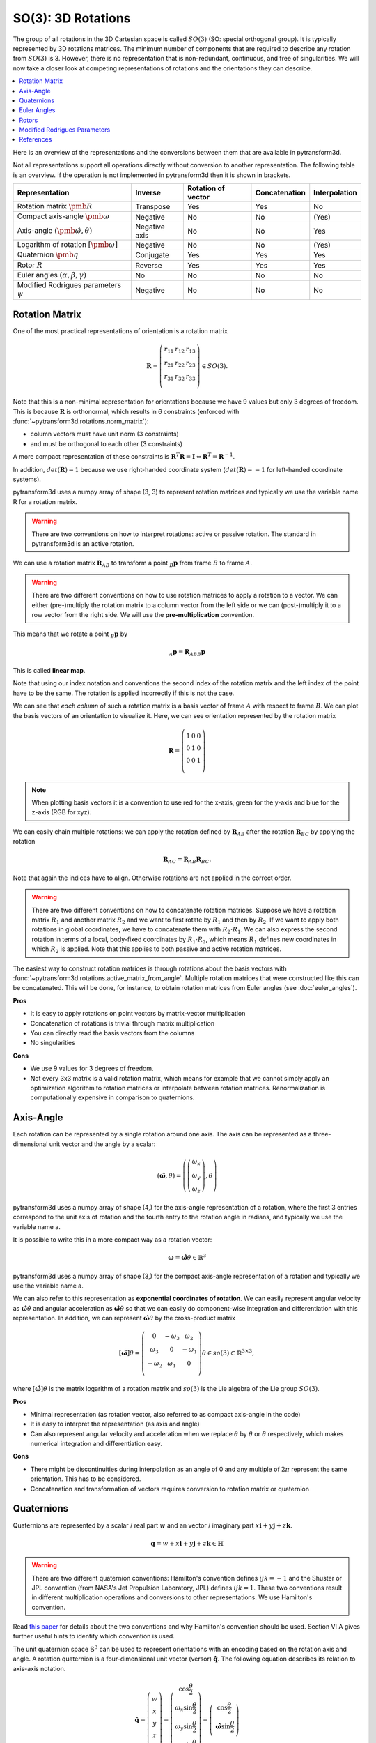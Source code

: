 ===================
SO(3): 3D Rotations
===================

The group of all rotations in the 3D Cartesian space is called :math:`SO(3)`
(SO: special orthogonal group). It is typically represented by 3D rotations
matrices. The minimum number of components that are required to describe
any rotation from :math:`SO(3)` is 3. However, there is no representation that
is non-redundant, continuous, and free of singularities. We will now take a
closer look at competing representations of rotations and the orientations they
can describe.

.. contents:: :local:
    :depth: 1

Here is an overview of the representations and the conversions between them
that are available in pytransform3d.

.. image:: _static/rotations.png
   :alt: Rotations
   :width: 50%
   :align: center

Not all representations support all operations directly without conversion to
another representation. The following table is an overview. If the operation
is not implemented in pytransform3d then it is shown in brackets.

+----------------------------------------+---------------+--------------------+---------------+---------------+
| Representation                         | Inverse       | Rotation of vector | Concatenation | Interpolation |
+========================================+===============+====================+===============+===============+
| Rotation matrix                        | Transpose     | Yes                | Yes           | No            |
| :math:`\pmb{R}`                        |               |                    |               |               |
+----------------------------------------+---------------+--------------------+---------------+---------------+
| Compact axis-angle                     | Negative      | No                 | No            | (Yes)         |
| :math:`\pmb{\omega}`                   |               |                    |               |               |
+----------------------------------------+---------------+--------------------+---------------+---------------+
| Axis-angle                             | Negative axis | No                 | No            | Yes           |
| :math:`(\hat{\pmb{\omega}}, \theta)`   |               |                    |               |               |
+----------------------------------------+---------------+--------------------+---------------+---------------+
| Logarithm of rotation                  | Negative      | No                 | No            | (Yes)         |
| :math:`\left[\pmb{\omega}\right]`      |               |                    |               |               |
+----------------------------------------+---------------+--------------------+---------------+---------------+
| Quaternion                             | Conjugate     | Yes                | Yes           | Yes           |
| :math:`\pmb{q}`                        |               |                    |               |               |
+----------------------------------------+---------------+--------------------+---------------+---------------+
| Rotor                                  | Reverse       | Yes                | Yes           | Yes           |
| :math:`R`                              |               |                    |               |               |
+----------------------------------------+---------------+--------------------+---------------+---------------+
| Euler angles                           | No            | No                 | No            | No            |
| :math:`(\alpha, \beta, \gamma)`        |               |                    |               |               |
+----------------------------------------+---------------+--------------------+---------------+---------------+
| Modified Rodrigues parameters          | Negative      | No                 | No            | No            |
| :math:`\psi`                           |               |                    |               |               |
+----------------------------------------+---------------+--------------------+---------------+---------------+


---------------
Rotation Matrix
---------------

One of the most practical representations of orientation is a rotation matrix

.. math::

    \boldsymbol R =
    \left( \begin{array}{ccc}
        r_{11} & r_{12} & r_{13}\\
        r_{21} & r_{22} & r_{23}\\
        r_{31} & r_{32} & r_{33}\\
    \end{array} \right)
    \in SO(3).

Note that this is a non-minimal representation for orientations because we
have 9 values but only 3 degrees of freedom. This is because
:math:`\boldsymbol R` is orthonormal, which results in 6 constraints
(enforced with :func:`~pytransform3d.rotations.norm_matrix`):

* column vectors must have unit norm (3 constraints)
* and must be orthogonal to each other (3 constraints)

A more compact representation of these constraints is
:math:`\boldsymbol R^T \boldsymbol R = \boldsymbol I
\Leftrightarrow \boldsymbol R^T = \boldsymbol R^{-1}`.

In addition, :math:`det(\boldsymbol R) = 1` because we use right-handed
coordinate system   (:math:`det(\boldsymbol R) = -1` for left-handed
coordinate systems).

pytransform3d uses a numpy array of shape (3, 3) to represent rotation
matrices and typically we use the variable name R for a rotation matrix.

.. warning::

    There are two conventions on how to interpret rotations: active
    or passive rotation. The standard in pytransform3d is an active rotation.

We can use a rotation matrix :math:`\boldsymbol R_{AB}` to transform a point
:math:`_B\boldsymbol{p}` from frame :math:`B` to frame :math:`A`.

.. warning::

    There are two different conventions on how to use rotation matrices to
    apply a rotation to a vector. We can either (pre-)multiply the rotation
    matrix to a column vector from the left side or we can (post-)multiply it
    to a row vector from the right side.
    We will use the **pre-multiplication** convention.

This means that we rotate a point :math:`_B\boldsymbol{p}` by

.. math::

    _A\boldsymbol{p} = \boldsymbol{R}_{ABB} \boldsymbol{p}

This is called **linear map**.

Note that using our index notation and conventions the second index of the
rotation matrix and the left index of the point have to be the same. The
rotation is applied incorrectly if this is not the case.

We can see that *each column* of such a rotation matrix is a basis vector
of frame :math:`A` with respect to frame :math:`B`.
We can plot the basis vectors of an orientation to visualize it.
Here, we can see orientation represented by the rotation matrix

.. math::

    \boldsymbol R =
    \left( \begin{array}{ccc}
        1 & 0 & 0\\
        0 & 1 & 0\\
        0 & 0 & 1\\
    \end{array} \right)

.. plot::
    :include-source:

    from pytransform3d.rotations import plot_basis
    plot_basis()

.. note::

    When plotting basis vectors it is a convention to use red for the x-axis,
    green for the y-axis and blue for the z-axis (RGB for xyz).

We can easily chain multiple rotations: we can apply the rotation defined
by :math:`\boldsymbol R_{AB}` after the rotation :math:`\boldsymbol R_{BC}`
by applying the rotation

.. math::

    \boldsymbol R_{AC} = \boldsymbol R_{AB} \boldsymbol R_{BC}.

Note that again the indices have to align. Otherwise rotations are not applied
in the correct order.

.. warning::

    There are two different conventions on how to concatenate rotation
    matrices. Suppose we have a rotation matrix :math:`R_1` and another matrix
    :math:`R_2` and we want to first rotate by :math:`R_1` and then by
    :math:`R_2`. If we want to apply both rotations in global coordinates, we
    have to concatenate them with :math:`R_2 \cdot R_1`. We can also express
    the second rotation in terms of a local, body-fixed coordinates by
    :math:`R_1 \cdot R_2`, which means :math:`R_1` defines new coordinates in
    which :math:`R_2` is applied. Note that this applies to both
    passive and active rotation matrices.

The easiest way to construct rotation matrices is through rotations about the
basis vectors with :func:`~pytransform3d.rotations.active_matrix_from_angle`.
Multiple rotation matrices that were constructed like this can be concatenated.
This will be done, for instance, to obtain rotation matrices from Euler angles
(see :doc:`euler_angles`).

**Pros**

* It is easy to apply rotations on point vectors by matrix-vector
  multiplication
* Concatenation of rotations is trivial through matrix multiplication
* You can directly read the basis vectors from the columns
* No singularities

**Cons**

* We use 9 values for 3 degrees of freedom.
* Not every 3x3 matrix is a valid rotation matrix, which means for example
  that we cannot simply apply an optimization algorithm to rotation matrices
  or interpolate between rotation matrices. Renormalization is
  computationally expensive in comparison to quaternions.

----------
Axis-Angle
----------

.. plot:: ../../examples/plots/plot_axis_angle.py

Each rotation can be represented by a single rotation around one axis.
The axis can be represented as a three-dimensional unit vector and the angle
by a scalar:

.. math::

    \left( \hat{\boldsymbol{\omega}}, \theta \right) = \left( \left( \begin{array}{c}\omega_x\\\omega_y\\\omega_z\end{array} \right), \theta \right)

pytransform3d uses a numpy array of shape (4,) for the axis-angle
representation of a rotation, where the first 3 entries correspond to the
unit axis of rotation and the fourth entry to the rotation angle in
radians, and typically we use the variable name a.

It is possible to write this in a more compact way as a rotation vector:

.. math::

    \boldsymbol{\omega} = \hat{\boldsymbol{\omega}} \theta \in \mathbb{R}^3

pytransform3d uses a numpy array of shape (3,) for the compact axis-angle
representation of a rotation and typically we use the variable name a.

We can also refer to this representation as **exponential coordinates of
rotation**. We can easily represent angular velocity as
:math:`\hat{\boldsymbol{\omega}} \dot{\theta}`
and angular acceleration as
:math:`\hat{\boldsymbol{\omega}} \ddot{\theta}` so that we can easily do
component-wise integration and differentiation with this representation.
In addition, we can represent :math:`\hat{\boldsymbol{\omega}} \theta` by
the cross-product matrix

.. math::

    \left[\hat{\boldsymbol{\omega}}\right] \theta
    =
    \left(
    \begin{matrix}
    0 & -\omega_3 & \omega_2\\
    \omega_3 & 0 & -\omega_1\\
    -\omega_2 & \omega_1 & 0\\
    \end{matrix}
    \right)
    \theta
    \in so(3)
    \subset \mathbb{R}^{3 \times 3},

where :math:`\left[\hat{\boldsymbol{\omega}}\right] \theta` is the matrix
logarithm of a rotation matrix and :math:`so(3)` is the Lie algebra of
the Lie group :math:`SO(3)`.

**Pros**

* Minimal representation (as rotation vector, also referred to as compact axis-angle in the code)
* It is easy to interpret the representation (as axis and angle)
* Can also represent angular velocity and acceleration when we replace
  :math:`\theta` by :math:`\dot{\theta}` or :math:`\ddot{\theta}` respectively,
  which makes numerical integration and differentiation easy.

**Cons**

* There might be discontinuities during interpolation as an angle of 0 and
  any multiple of :math:`2\pi` represent the same orientation. This has to
  be considered.
* Concatenation and transformation of vectors requires conversion to rotation
  matrix or quaternion

-----------
Quaternions
-----------

Quaternions are represented by a scalar / real part :math:`w`
and an vector / imaginary part
:math:`x \boldsymbol{i} + y \boldsymbol{j} + z \boldsymbol{k}`.

.. math::

    \boldsymbol{q} = w + x \boldsymbol{i} + y \boldsymbol{j} + z \boldsymbol{k}
    \in \mathbb{H}

.. warning::

    There are two different quaternion conventions: Hamilton's convention
    defines :math:`ijk = -1` and the Shuster or JPL convention (from NASA's
    Jet Propulsion Laboratory, JPL) defines :math:`ijk = 1`.
    These two conventions result in different multiplication operations and
    conversions to other representations. We use Hamilton's convention.

Read `this paper <https://arxiv.org/pdf/1801.07478.pdf>`_ for details about
the two conventions and why Hamilton's convention should be used. Section VI A
gives further useful hints to identify which convention is used.

The unit quaternion space :math:`\mathbb{S}^3` can be used to represent
orientations with an encoding based on the rotation axis and angle.
A rotation quaternion is a four-dimensional unit vector (versor)
:math:`\boldsymbol{\hat{q}}`.
The following equation describes its relation to axis-axis notation.

.. math::

    \boldsymbol{\hat{q}} =
    \left( \begin{array}{c} w\\ x\\ y\\ z\\ \end{array} \right) =
    \left( \begin{array}{c}
        \cos \frac{\theta}{2}\\
        \omega_x \sin \frac{\theta}{2}\\
        \omega_y \sin \frac{\theta}{2}\\
        \omega_z \sin \frac{\theta}{2}\\
    \end{array} \right)
    =
    \left( \begin{array}{c}
        \cos \frac{\theta}{2}\\
        \hat{\boldsymbol{\omega}} \sin \frac{\theta}{2}\\
    \end{array} \right)

pytransform3d uses a numpy array of shape (4,) for quaternions and
typically we use the variable name q.

.. warning::

    The scalar component :math:`w` of a quaternion is sometimes the first
    element and sometimes the last element of the versor. We will use
    the first element to store the scalar component.

.. warning::

    The *antipodal* unit quaternions :math:`\boldsymbol{\hat{q}}` and
    :math:`-\boldsymbol{\hat{q}}` represent the same rotation.

**Pros**

* More compact than the matrix representation and less susceptible to
  round-off errors
* The quaternion elements vary continuously over the unit sphere in
  :math:`\mathbb{R}^4` as the orientation changes, avoiding discontinuous
  jumps (inherent to three-dimensional parameterizations)
* Expression of the rotation matrix in terms of quaternion parameters
  involves no trigonometric functions
* Concatenation is simple and computationally cheaper with the quaternion
  product than with rotation matrices
* No singularities
* Renormalization is cheap in comparison to rotation matrices: we only
  have to divide by the norm of the quaternion.

**Cons**

* The representation is not straightforward to interpret
* There are always two unit quaternions that represent exactly the same
  rotation

------------
Euler Angles
------------

A complete rotation can be split into three rotations around basis vectors.
pytransform3d uses a numpy array of shape (3,) for Euler angles, where
each entry corresponds to a rotation angle in radians around one basis
vector. The basis vector that will be used and the order of rotation
is defined by the convention that we use. See :doc:`euler_angles` for more
information.

.. warning::

    There are 24 different conventions for defining euler angles. There are
    12 different valid ways to sequence rotation axes that can be interpreted
    as extrinsic or intrinsic rotations: XZX, XYX, YXY, YZY, ZYZ, ZXZ, XZY,
    XYZ, YXZ, YZX, ZYX, and ZXY.

**Pros**

* Minimal representation

**Cons**

* 24 different conventions
* Singularities (gimbal lock)
* Concatenation and transformation of vectors requires conversion to rotation
  matrix or quaternion


------
Rotors
------

.. plot:: ../../examples/plots/plot_bivector.py

Rotors and quaternions are very similar concepts in 3D. However, rotors are
more general as they can be extended to more dimensions.

The concept of a quaternion builds on the axis-angle representation, in
which we rotate by an angle about a rotation axis (see black arrow in the
illustration above). The axis can be computed from the cross product of two
vectors (gray arrow). A rotor builds on a plane-angle representation, in which
we rotate with a given direction by an angle in a plane (indicated by gray
area). The plane can be computed from the wedge product :math:`a \wedge b` of
two vectors :math:`a` and :math:`b`, which is a so-called bivector. Although
both approaches might seem different, in 3D they operate with exactly the same
numbers in exactly the same way.

.. warning::

    The rotors :math:`R` and :math:`-R` represent exactly the same rotation.

A rotor is a unit multivector

.. math::

    R = (a, b_{yz}, b_{zx}, b_{xy})

that consists of a scalar :math:`a` and a bivector
:math:`(b_{yz}, b_{zx}, b_{xy})`. The components of a bivector constructed
by the wedge product of two vectors can be interpreted as the area of the
parallelogram formed by the two vectors projected on the three basis planes
yz, zx, and xy (see illustration above). These values also correspond to the
x-, y-, and z-components of the cross product of the two vectors, which allows
two different interpretations of the same numbers from which we can then derive
quaternions on the one hand and rotors on the other hand.

.. warning::

    In pytransform3d our convention is that we organize the components of a
    rotor in exactly the same way as we organize the components of the
    equivalent quaternion. There are other conventions. It is not just possible
    to change the order of the scalar and the bivector (similar to a
    quaterion), but also to change the order of bivector components.

**Pros**

* More compact than the matrix representation.
* Concatenation is simple and computationally cheaper than with rotation
  matrices.
* No singularities.
* Renormalization is cheap in comparison to rotation matrices: we only
  have to divide by the norm of the rotor.

**Cons**

* The representation is not straightforward to interpret

-----------------------------
Modified Rodrigues Parameters
-----------------------------

Another minimal representation of rotation are modified Rodrigues parameters
(MRP)

.. math::

    \psi = \tan \left(\frac{\theta}{4}\right) \hat{\boldsymbol{\omega}}

This representation is similar to the compact axis-angle representation.
However, the angle of rotation is converted to :math:`\tan(\frac{\theta}{4})`.
Hence, there is an easy conversion from unit quaternions to MRP:

.. math::

    \psi = \frac{\left( \begin{array}{c} x\\ y\\ z\\ \end{array} \right)}{1 + w}.

given some quaternion with a scalar :math:`w` and a vector
:math:`\left(x, y, z \right)^T`.

pytransform3d uses a numpy array of shape (3,) for modified Rodrigues
parameters.

.. warning::

    MRPs have a singuarity at :math:`2 \pi` which we can avoid by ensuring the
    angle of rotation does not exceed :math:`\pi`.

**Pros**

* Minimal representation

**Cons**

* The representation is not straightforward to interpret
* Normalization of angle required to avoid singularity
* Concatenation and transformation of vectors requires conversion to rotation
  matrix or quaternion

----------
References
----------

1. Why and How to Avoid the Flipped Quaternion Multiplication: https://arxiv.org/pdf/1801.07478.pdf
2. Kindr cheat sheet: https://docs.leggedrobotics.com/kindr/cheatsheet_latest.pdf
3. Let's remove Quaternions from every 3D Engine: https://marctenbosch.com/quaternions/
4. Applications of Geometric Algebra: http://geometry.mrao.cam.ac.uk/wp-content/uploads/2015/02/01ApplicationsI.pdf
5. Euler–Rodrigues formula variations, quaternion conjugation and intrinsic connections: https://doi.org/10.1016/j.mechmachtheory.2015.03.004
6. Terzakis, Lourakis, Alt-Boudaoud: Modified Rodrigues Parameters: An Efficient Representation of Orientation in 3D Vision and Graphics, https://link.springer.com/article/10.1007/s10851-017-0765-x
